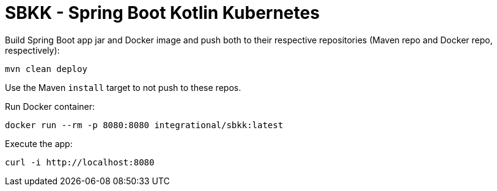 = SBKK - Spring Boot Kotlin Kubernetes

Build Spring Boot app jar and Docker image and push both to their respective repositories (Maven repo and Docker repo, respectively):

[source,shell]
----
mvn clean deploy
----

Use the Maven `install` target to not push to these repos.

Run Docker container:

[source,shell]
----
docker run --rm -p 8080:8080 integrational/sbkk:latest
----

Execute the app:

[source,shell]
----
curl -i http://localhost:8080
----
